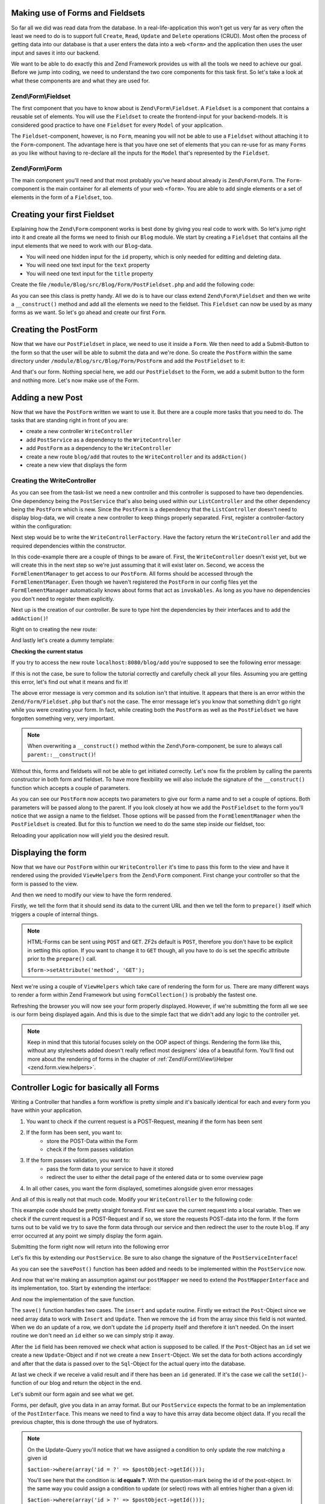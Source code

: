 Making use of Forms and Fieldsets
=================================

So far all we did was read data from the database. In a real-life-application this won't get us very far as very often
the least we need to do is to support full ``Create``, ``Read``, ``Update`` and ``Delete`` operations (CRUD). Most
often the process of getting data into our database is that a user enters the data into a web ``<form>`` and the
application then uses the user input and saves it into our backend.

We want to be able to do exactly this and Zend Framework provides us with all the tools we need to achieve our goal.
Before we jump into coding, we need to understand the two core components for this task first. So let's take a look at
what these components are and what they are used for.

Zend\\Form\\Fieldset
--------------------

The first component that you have to know about is ``Zend\Form\Fieldset``. A ``Fieldset`` is a component that contains a
reusable set of elements. You will use the ``Fieldset`` to create the frontend-input for your backend-models. It is
considered good practice to have one ``Fieldset`` for every ``Model`` of your application.

The ``Fieldset``-component, however, is no ``Form``, meaning you will not be able to use a ``Fieldset`` without attaching it
to the ``Form``-component. The advantage here is that you have one set of elements that you can re-use for as many
``Forms`` as you like without having to re-declare all the inputs for the ``Model`` that's represented by the ``Fieldset``.

Zend\\Form\\Form
----------------

The main component you'll need and that most probably you've heard about already is ``Zend\Form\Form``. The
``Form``-component is the main container for all elements of your web ``<form>``. You are able to add single
elements or a set of elements in the form of a ``Fieldset``, too.


Creating your first Fieldset
============================

Explaining how the ``Zend\Form`` component works is best done by giving you real code to work with. So let's jump right
into it and create all the forms we need to finish our ``Blog`` module. We start by creating a ``Fieldset`` that contains
all the input elements that we need to work with our ``Blog``-data.

- You will need one hidden input for the ``id`` property, which is only needed for editting and deleting data.
- You will need one text input for the ``text`` property
- You will need one text input for the ``title`` property

Create the file ``/module/Blog/src/Blog/Form/PostFieldset.php`` and add the following code:

.. code-block:: php
   :linenos:
   :emphasize-lines:

   <?php
   // Filename: /module/Blog/src/Blog/Form/PostFieldset.php
   namespace Blog\Form;

   use Zend\Form\Fieldset;

   class PostFieldset extends Fieldset
   {
      public function __construct()
      {
         $this->add(array(
            'type' => 'hidden',
            'name' => 'id'
         ));

         $this->add(array(
            'type' => 'text',
            'name' => 'text',
            'options' => array(
              'label' => 'The Text'
            )
         ));

         $this->add(array(
            'type' => 'text',
            'name' => 'title',
            'options' => array(
               'label' => 'Blog Title'
            )
         ));
      }
   }

As you can see this class is pretty handy. All we do is to have our class extend ``Zend\Form\Fieldset`` and then we
write a ``__construct()`` method and add all the elements we need to the fieldset. This ``Fieldset`` can now be used by
as many forms as we want. So let's go ahead and create our first ``Form``.


Creating the PostForm
=====================

Now that we have our ``PostFieldset`` in place, we need to use it inside a ``Form``. We then need to add a Submit-Button
to the form so that the user will be able to submit the data and we're done. So create the ``PostForm`` within the
same directory under ``/module/Blog/src/Blog/Form/PostForm`` and add the ``PostFieldset`` to it:

.. code-block:: php
   :linenos:
   :emphasize-lines: 12, 13

    <?php
    // Filename: /module/Blog/src/Blog/Form/PostForm.php
    namespace Blog\Form;

    use Zend\Form\Form;

    class PostForm extends Form
    {
        public function __construct()
        {
            $this->add(array(
                'name' => 'post-fieldset',
                'type' => 'Blog\Form\PostFieldset'
            ));

            $this->add(array(
                'type' => 'submit',
                'name' => 'submit',
                'attributes' => array(
                    'value' => 'Insert new Post'
                )
            ));
        }
    }

And that's our form. Nothing special here, we add our ``PostFieldset`` to the Form, we add a submit button to the form
and nothing more. Let's now make use of the Form.


Adding a new Post
=================

Now that we have the ``PostForm`` written we want to use it. But there are a couple more tasks that you need to do.
The tasks that are standing right in front of you are:

- create a new controller ``WriteController``
- add ``PostService`` as a dependency to the ``WriteController``
- add ``PostForm`` as a dependency to the ``WriteController``
- create a new route ``blog/add`` that routes to the ``WriteController`` and its ``addAction()``
- create a new view that displays the form


Creating the WriteController
----------------------------

As you can see from the task-list we need a new controller and this controller is supposed to have two dependencies.
One dependency being the ``PostService`` that's also being used within our ``ListController`` and the other dependency
being the ``PostForm`` which is new. Since the ``PostForm`` is a dependency that the ``ListController`` doesn't
need to display blog-data, we will create a new controller to keep things properly separated. First, register a
controller-factory within the configuration:

.. code-block:: php
   :linenos:
   :emphasize-lines: 10

    <?php
    // Filename: /module/Blog/config/module.config.php
    return array(
        'db'              => array( /** DB Config */ ),
        'service_manager' => array( /** ServiceManager Config */),
        'view_manager'    => array( /** ViewManager Config */ ),
        'controllers'     => array(
            'factories' => array(
                'Blog\Controller\List'  => 'Blog\Factory\ListControllerFactory',
                'Blog\Controller\Write' => 'Blog\Factory\WriteControllerFactory'
            )
        ),
        'router'          => array( /** Router Config */ )
    );

Next step would be to write the ``WriteControllerFactory``. Have the factory return the ``WriteController`` and add the
required dependencies within the constructor.

.. code-block:: php
   :linenos:

    <?php
    // Filename: /module/Blog/src/Blog/Factory/WriteControllerFactory.php
    namespace Blog\Factory;

    use Blog\Controller\WriteController;
    use Zend\ServiceManager\FactoryInterface;
    use Zend\ServiceManager\ServiceLocatorInterface;

    class WriteControllerFactory implements FactoryInterface
    {
        public function createService(ServiceLocatorInterface $serviceLocator)
        {
            $realServiceLocator = $serviceLocator->getServiceLocator();
            $postService        = $realServiceLocator->get('Blog\Service\PostServiceInterface');
            $postInsertForm     = $realServiceLocator->get('FormElementManager')->get('Blog\Form\PostForm');

            return new WriteController(
                $postService,
                $postInsertForm
            );
        }
    }

In this code-example there are a couple of things to be aware of. First, the ``WriteController`` doesn't exist yet, but we
will create this in the next step so we're just assuming that it will exist later on. Second, we access the
``FormElementManager`` to get access to our ``PostForm``. All forms should be accessed through the ``FormElementManager``.
Even though we haven't registered the ``PostForm`` in our config files yet the ``FormElementManager`` automatically knows
about forms that act as ``invokables``. As long as you have no dependencies you don't need to register them explicitly.

Next up is the creation of our controller. Be sure to type hint the dependencies by their interfaces and to add the
``addAction()``!

.. code-block:: php
   :linenos:

    <?php
    // Filename: /module/Blog/src/Blog/Controller/WriteController.php
    namespace Blog\Controller;

    use Blog\Service\PostServiceInterface;
    use Zend\Form\FormInterface;
    use Zend\Mvc\Controller\AbstractActionController;

    class WriteController extends AbstractActionController
    {
        protected $postService;

        protected $postForm;

        public function __construct(
            PostServiceInterface $postService,
            FormInterface $postForm
        ) {
            $this->postService = $postService;
            $this->postForm    = $postForm;
        }

        public function addAction()
        {
        }
    }

Right on to creating the new route:

.. code-block:: php
   :linenos:
   :emphasize-lines: 33-42

    <?php
    // Filename: /module/Blog/config/module.config.php
    return array(
        'db'              => array( /** Db Config */ ),
        'service_manager' => array( /** ServiceManager Config */ ),
        'view_manager'    => array( /** ViewManager Config */ ),
        'controllers'     => array( /** Controller Config */ ),
        'router'          => array(
            'routes' => array(
                'blog' => array(
                    'type' => 'literal',
                    'options' => array(
                        'route'    => '/blog',
                        'defaults' => array(
                            'controller' => 'Blog\Controller\List',
                            'action'     => 'index',
                        )
                    ),
                    'may_terminate' => true,
                    'child_routes'  => array(
                        'detail' => array(
                            'type' => 'segment',
                            'options' => array(
                                'route'    => '/:id',
                                'defaults' => array(
                                    'action' => 'detail'
                                ),
                                'constraints' => array(
                                    'id' => '\d+'
                                )
                            )
                        ),
                        'add' => array(
                            'type' => 'literal',
                            'options' => array(
                                'route'    => '/add',
                                'defaults' => array(
                                    'controller' => 'Blog\Controller\Write',
                                    'action'     => 'add'
                                )
                            )
                        )
                    )
                )
            )
        )
    );

And lastly let's create a dummy template:

.. code-block:: html
   :linenos:

    <!-- Filename: /module/Blog/view/blog/write/add.phtml -->
    <h1>WriteController::addAction()</h1>

**Checking the current status**

If you try to access the new route ``localhost:8080/blog/add`` you're supposed to see the following error message:

.. code-block:: text
   :linenos:

    Fatal error: Call to a member function insert() on a non-object in
    {libraryPath}/Zend/Form/Fieldset.php on line {lineNumber}

If this is not the case, be sure to follow the tutorial correctly and carefully check all your files. Assuming you are
getting this error, let's find out what it means and fix it!


The above error message is very common and its solution isn't that intuitive. It appears that there is an error within
the ``Zend/Form/Fieldset.php`` but that's not the case. The error message let's you know that something didn't go right
while you were creating your form. In fact, while creating both the ``PostForm`` as well as the ``PostFieldset`` we
have forgotten something very, very important.

.. note::

    When overwriting a ``__construct()`` method within the ``Zend\Form``-component, be sure to always call
    ``parent::__construct()``!

Without this, forms and fieldsets will not be able to get initiated correctly. Let's now fix
the problem by calling the parents constructor in both form and fieldset. To have more flexibility we will also
include the signature of the ``__construct()`` function which accepts a couple of parameters.

.. code-block:: php
   :linenos:
   :emphasize-lines: 9, 11

    <?php
    // Filename: /module/Blog/src/Blog/Form/PostForm.php
    namespace Blog\Form;

    use Zend\Form\Form;

    class PostForm extends Form
    {
        public function __construct($name = null, $options = array())
        {
            parent::__construct($name, $options);

            $this->add(array(
                'name' => 'post-fieldset',
                'type' => 'Blog\Form\PostFieldset'
            ));

            $this->add(array(
                'type' => 'submit',
                'name' => 'submit',
                'attributes' => array(
                    'value' => 'Insert new Post'
                )
            ));
        }
    }

As you can see our ``PostForm`` now accepts two parameters to give our form a name and to set a couple of options. Both
parameters will be passed along to the parent. If you look closely at how we add the ``PostFieldset`` to the form you'll
notice that we assign a name to the fieldset. Those options will be passed from the ``FormElementManager`` when the
``PostFieldset`` is created. But for this to function we need to do the same step inside our fieldset, too:

.. code-block:: php
   :linenos:
   :emphasize-lines: 9, 11

    <?php
    // Filename: /module/Blog/src/Blog/Form/PostFieldset.php
    namespace Blog\Form;

    use Zend\Form\Fieldset;

    class PostFieldset extends Fieldset
    {
        public function __construct($name = null, $options = array())
        {
            parent::__construct($name, $options);

            $this->add(array(
                'type' => 'hidden',
                'name' => 'id'
            ));

            $this->add(array(
                'type' => 'text',
                'name' => 'text',
                'options' => array(
                    'label' => 'The Text'
                )
            ));

            $this->add(array(
                'type' => 'text',
                'name' => 'title',
                'options' => array(
                    'label' => 'Blog Title'
                )
            ));
        }
    }

Reloading your application now will yield you the desired result.


Displaying the form
===================

Now that we have our ``PostForm`` within our ``WriteController`` it's time to pass this form to the view and have
it rendered using the provided ``ViewHelpers`` from the ``Zend\Form`` component. First change your controller so that the
form is passed to the view.

.. code-block:: php
   :linenos:
   :emphasize-lines: 8, 26-28

    <?php
    // Filename: /module/Blog/src/Blog/Controller/WriteController.php
    namespace Blog\Controller;

    use Blog\Service\PostServiceInterface;
    use Zend\Form\FormInterface;
    use Zend\Mvc\Controller\AbstractActionController;
    use Zend\View\Model\ViewModel;

    class WriteController extends AbstractActionController
    {
        protected $postService;

        protected $postForm;

        public function __construct(
            PostServiceInterface $postService,
            FormInterface $postForm
        ) {
            $this->postService = $postService;
            $this->postForm    = $postForm;
        }

        public function addAction()
        {
            return new ViewModel(array(
                'form' => $this->postForm
            ));
        }
    }

And then we need to modify our view to have the form rendered.


.. code-block:: php
   :linenos:
   :emphasize-lines: 3-13

    <!-- Filename: /module/Blog/view/blog/write/add.phtml -->
    <h1>WriteController::addAction()</h1>
    <?php
    $form = $this->form;
    $form->setAttribute('action', $this->url());
    $form->prepare();

    echo $this->form()->openTag($form);

    echo $this->formCollection($form);

    echo $this->form()->closeTag();

Firstly, we tell the form that it should send its data to the current URL and then we tell the form to ``prepare()``
itself which triggers a couple of internal things.

.. note::

    HTML-Forms can be sent using ``POST`` and ``GET``. ZF2s default is ``POST``, therefore you don't have to be
    explicit in setting this option. If you want to change it to ``GET`` though, all you have to do is set the
    specific attribute prior to the ``prepare()`` call.

    ``$form->setAttribute('method', 'GET');``

Next we're using a couple of ``ViewHelpers`` which take care of rendering the form for us. There are many different ways
to render a form within Zend Framework but using ``formCollection()`` is probably the fastest one.

Refreshing the browser you will now see your form properly displayed. However, if we're submitting the form all we see
is our form being displayed again. And this is due to the simple fact that we didn't add any logic to the controller
yet.

.. note::

    Keep in mind that this tutorial focuses solely on the OOP aspect of things. Rendering the form like this, without
    any stylesheets added doesn't really reflect most designers' idea of a beautiful form. You'll find out more about
    the rendering of forms in the chapter of :ref:`Zend\\Form\\View\\Helper <zend.form.view.helpers>`.


Controller Logic for basically all Forms
========================================

Writing a Controller that handles a form workflow is pretty simple and it's basically identical for each and every
form you have within your application.

1. You want to check if the current request is a POST-Request, meaning if the form has been sent
2. If the form has been sent, you want to:
    - store the POST-Data within the Form
    - check if the form passes validation
3. If the form passes validation, you want to:
    - pass the form data to your service to have it stored
    - redirect the user to either the detail page of the entered data or to some overview page
4. In all other cases, you want the form displayed, sometimes alongside given error messages

And all of this is really not that much code. Modify your ``WriteController`` to the following code:

.. code-block:: php
   :linenos:
   :emphasize-lines: 26-40

    <?php
    // Filename: /module/Blog/src/Blog/Controller/WriteController.php
    namespace Blog\Controller;

    use Blog\Service\PostServiceInterface;
    use Zend\Form\FormInterface;
    use Zend\Mvc\Controller\AbstractActionController;
    use Zend\View\Model\ViewModel;

    class WriteController extends AbstractActionController
    {
        protected $postService;

        protected $postForm;

        public function __construct(
            PostServiceInterface $postService,
            FormInterface $postForm
        ) {
            $this->postService = $postService;
            $this->postForm    = $postForm;
        }

        public function addAction()
        {
            $request = $this->getRequest();

            if ($request->isPost()) {
                $this->postForm->setData($request->getPost());

                if ($this->postForm->isValid()) {
                    try {
                        $this->postService->savePost($this->postForm->getData());

                        return $this->redirect()->toRoute('post');
                    } catch (\Exception $e) {
                        // Some DB Error happened, log it and let the user know
                    }
                }
            }

            return new ViewModel(array(
                'form' => $this->postForm
            ));
        }
    }

This example code should be pretty straight forward. First we save the current request into a local variable. Then we
check if the current request is a POST-Request and if so, we store the requests POST-data into the form. If the form
turns out to be valid we try to save the form data through our service and then redirect the user to the route ``blog``.
If any error occurred at any point we simply display the form again.

Submitting the form right now will return into the following error

.. code-block:: text
   :linenos:

    Fatal error: Call to undefined method Blog\Service\PostService::savePost() in
    /module/Blog/src/Blog/Controller/WriteController.php on line 33

Let's fix this by extending our ``PostService``. Be sure to also change the signature of the ``PostServiceInterface``!

.. code-block:: php
   :linenos:
   :emphasize-lines: 32

    <?php
    // Filename: /module/Blog/src/Blog/Service/PostServiceInterface.php
    namespace Blog\Service;

    use Blog\Model\PostInterface;

    interface PostServiceInterface
    {
        /**
         * Should return a set of all blog posts that we can iterate over. Single entries of the array are supposed to be
         * implementing \Blog\Model\PostInterface
         *
         * @return array|PostInterface[]
         */
        public function findAllPosts();

        /**
         * Should return a single blog post
         *
         * @param  int $id Identifier of the Post that should be returned
         * @return PostInterface
         */
        public function findPost($id);

        /**
         * Should save a given implementation of the PostInterface and return it. If it is an existing Post the Post
         * should be updated, if it's a new Post it should be created.
         *
         * @param  PostInterface $blog
         * @return PostInterface
         */
        public function savePost(PostInterface $blog);
    }

As you can see the ``savePost()`` function has been added and needs to be implemented within the ``PostService`` now.

.. code-block:: php
   :linenos:
   :emphasize-lines: 42-45

    <?php
    // Filename: /module/Blog/src/Blog/Service/PostService.php
    namespace Blog\Service;

    use Blog\Mapper\PostMapperInterface;
    use Blog\Model\PostInterface;

    class PostService implements PostServiceInterface
    {
        /**
         * @var \Blog\Mapper\PostMapperInterface
         */
        protected $postMapper;

        /**
         * @param PostMapperInterface $postMapper
         */
        public function __construct(PostMapperInterface $postMapper)
        {
            $this->postMapper = $postMapper;
        }

        /**
         * {@inheritDoc}
         */
        public function findAllPosts()
        {
            return $this->postMapper->findAll();
        }

        /**
         * {@inheritDoc}
         */
        public function findPost($id)
        {
            return $this->postMapper->find($id);
        }

        /**
         * {@inheritDoc}
         */
        public function savePost(PostInterface $post)
        {
            return $this->postMapper->save($post);
        }
    }

And now that we're making an assumption against our ``postMapper`` we need to extend the ``PostMapperInterface`` and its
implementation, too. Start by extending the interface:

.. code-block:: php
   :linenos:
   :emphasize-lines: 28

    <?php
    // Filename: /module/Blog/src/Blog/Mapper/PostMapperInterface.php
    namespace Blog\Mapper;

    use Blog\Model\PostInterface;

    interface PostMapperInterface
    {
        /**
         * @param int|string $id
         * @return PostInterface
         * @throws \InvalidArgumentException
         */
        public function find($id);

        /**
         * @return array|PostInterface[]
         */
        public function findAll();

        /**
         * @param PostInterface $postObject
         *
         * @param PostInterface $postObject
         * @return PostInterface
         * @throws \Exception
         */
        public function save(PostInterface $postObject);
    }

And now the implementation of the save function.

.. code-block:: php
   :linenos:
   :emphasize-lines: 88-118

    <?php
    // Filename: /module/Blog/src/Blog/Mapper/ZendDbSqlMapper.php
    namespace Blog\Mapper;

    use Blog\Model\PostInterface;
    use Zend\Db\Adapter\AdapterInterface;
    use Zend\Db\Adapter\Driver\ResultInterface;
    use Zend\Db\ResultSet\HydratingResultSet;
    use Zend\Db\Sql\Insert;
    use Zend\Db\Sql\Sql;
    use Zend\Db\Sql\Update;
    use Zend\Stdlib\Hydrator\HydratorInterface;

    class ZendDbSqlMapper implements PostMapperInterface
    {
        /**
         * @var \Zend\Db\Adapter\AdapterInterface
         */
        protected $dbAdapter;

        /**
         * @var \Zend\Stdlib\Hydrator\HydratorInterface
         */
        protected $hydrator;

        /**
         * @var \Blog\Model\PostInterface
         */
        protected $blogPrototype;

        /**
         * @param AdapterInterface  $dbAdapter
         * @param HydratorInterface $hydrator
         * @param PostInterface    $postPrototype
         */
        public function __construct(
            AdapterInterface $dbAdapter,
            HydratorInterface $hydrator,
            PostInterface $postPrototype
        ) {
            $this->dbAdapter      = $dbAdapter;
            $this->hydrator       = $hydrator;
            $this->postPrototype  = $postPrototype;
        }

        /**
         * @param int|string $id
         *
         * @return PostInterface
         * @throws \InvalidArgumentException
         */
        public function find($id)
        {
            $sql    = new Sql($this->dbAdapter);
            $select = $sql->select('posts');
            $select->where(array('id = ?' => $id));

            $stmt   = $sql->prepareStatementForSqlObject($select);
            $result = $stmt->execute();

            if ($result instanceof ResultInterface && $result->isQueryResult() && $result->getAffectedRows()) {
                return $this->hydrator->hydrate($result->current(), $this->postPrototype);
            }

            throw new \InvalidArgumentException("Blog with given ID:{$id} not found.");
        }

        /**
         * @return array|PostInterface[]
         */
        public function findAll()
        {
            $sql    = new Sql($this->dbAdapter);
            $select = $sql->select('posts');

            $stmt   = $sql->prepareStatementForSqlObject($select);
            $result = $stmt->execute();

            if ($result instanceof ResultInterface && $result->isQueryResult()) {
                $resultSet = new HydratingResultSet($this->hydrator, $this->postPrototype);

                return $resultSet->initialize($result);
            }

            return array();
        }

         /**
          * @param PostInterface $postObject
          *
          * @return PostInterface
          * @throws \Exception
          */
         public function save(PostInterface $postObject)
         {
             $postData = $this->hydrator->extract($postObject);
             unset($postData['id']); // Neither Insert nor Update needs the ID in the array

             if ($postObject->getId()) {
                 // ID present, it's an Update
                 $action = new Update('post');
                 $action->set($postData);
                 $action->where(array('id = ?' => $postObject->getId()));
             } else {
                 // ID NOT present, it's an Insert
                 $action = new Insert('post');
                 $action->values($postData);
             }

             $sql    = new Sql($this->dbAdapter);
             $stmt   = $sql->prepareStatementForSqlObject($action);
             $result = $stmt->execute();

             if ($result instanceof ResultInterface) {
                 if ($newId = $result->getGeneratedValue()) {
                     // When a value has been generated, set it on the object
                     $postObject->setId($newId);
                 }

                 return $postObject;
             }

             throw new \Exception("Database error");
         }
    }

The ``save()`` function handles two cases. The ``insert`` and ``update`` routine. Firstly we extract the ``Post``-Object
since we need array data to work with ``Insert`` and ``Update``. Then we remove the ``id`` from the array since this
field is not wanted. When we do an update of a row, we don't update the ``id`` property itself and therefore it isn't
needed. On the insert routine we don't need an ``id`` either so we can simply strip it away.

After the ``id`` field has been removed we check what action is supposed to be called. If the ``Post``-Object has an ``id``
set we create a new ``Update``-Object and if not we create a new ``Insert``-Object. We set the data for both actions
accordingly and after that the data is passed over to the ``Sql``-Object for the actual query into the database.

At last we check if we receive a valid result and if there has been an ``id`` generated. If it's the case we call the
``setId()``-function of our blog and return the object in the end.

Let's submit our form again and see what we get.

.. code-block:: text
   :linenos:

    Catchable fatal error: Argument 1 passed to Blog\Service\PostService::savePost()
    must implement interface Blog\Model\PostInterface, array given,
    called in /module/Blog/src/Blog/Controller/InsertController.php on line 33
    and defined in /module/Blog/src/Blog/Service/PostService.php on line 49

Forms, per default, give you data in an array format. But our ``PostService`` expects the format to be an implementation
of the ``PostInterface``. This means we need to find a way to have this array data become object data. If you recall the
previous chapter, this is done through the use of hydrators.

.. note::

    On the Update-Query you'll notice that we have assigned a condition to only update the row matching a given id

    ``$action->where(array('id = ?' => $postObject->getId()));``

    You'll see here that the condition is: **id equals ?**. With the question-mark being the id of the post-object. In
    the same way you could assign a condition to update (or select) rows with all entries higher than a given id:

    ``$action->where(array('id > ?' => $postObject->getId()));``

    This works for all conditions. ``=``, ``>``, ``<``, ``>=`` and ``<=``


Zend\\Form and Zend\\Stdlib\\Hydrator working together
======================================================

Before we go ahead and put the hydrator into the form, let's first do a data-dump of the data coming from the form. That
way we can easily notice all changes that the hydrator does. Modify your ``WriteController`` to the following:

.. code-block:: php
   :linenos:
   :emphasize-lines: 33

    <?php
    // Filename: /module/Blog/src/Blog/Controller/WriteController.php
    namespace Blog\Controller;

    use Blog\Service\PostServiceInterface;
    use Zend\Form\FormInterface;
    use Zend\Mvc\Controller\AbstractActionController;
    use Zend\View\Model\ViewModel;

    class WriteController extends AbstractActionController
    {
        protected $postService;

        protected $postForm;

        public function __construct(
            PostServiceInterface $postService,
            FormInterface $postForm
        ) {
            $this->postService = $postService;
            $this->postForm    = $postForm;
        }

        public function addAction()
        {
            $request = $this->getRequest();

            if ($request->isPost()) {
                $this->postForm->setData($request->getPost());

                if ($this->postForm->isValid()) {
                    try {
                        \Zend\Debug\Debug::dump($this->postForm->getData());die();
                        $this->postService->savePost($this->postForm->getData());

                        return $this->redirect()->toRoute('post');
                    } catch (\Exception $e) {
                        // Some DB Error happened, log it and let the user know
                    }
                }
            }

            return new ViewModel(array(
                'form' => $this->postForm
            ));
        }
    }

With this set up go ahead and submit the form once again. You should now see a data dump like the following:

.. code-block:: text
   :linenos:

    array(2) {
      ["submit"] => string(16) "Insert new Post"
      ["post-fieldset"] => array(3) {
        ["id"] => string(0) ""
        ["text"] => string(3) "foo"
        ["title"] => string(3) "bar"
      }
    }

Now telling your fieldset to hydrate its data into an ``Post``-object is very simple. All you need to do is to assign
the hydrator and the object prototype like this:

.. code-block:: php
   :linenos:
   :emphasize-lines: 5, 7, 15, 16

    <?php
    // Filename: /module/Blog/src/Blog/Form/PostFieldset.php
    namespace Blog\Form;

    use Blog\Model\Post;
    use Zend\Form\Fieldset;
    use Zend\Stdlib\Hydrator\ClassMethods;

    class PostFieldset extends Fieldset
    {
        public function __construct($name = null, $options = array())
        {
            parent::__construct($name, $options);

            $this->setHydrator(new ClassMethods(false));
            $this->setObject(new Post());

            $this->add(array(
                'type' => 'hidden',
                'name' => 'id'
            ));

            $this->add(array(
                'type' => 'text',
                'name' => 'text',
                'options' => array(
                    'label' => 'The Text'
                )
            ));

            $this->add(array(
                'type' => 'text',
                'name' => 'title',
                'options' => array(
                    'label' => 'Blog Title'
                )
            ));
        }
    }

As you can see we're doing two things. We tell the fieldset to be using the ``ClassMethods`` hydrator and then we tell the
fieldset that the default object to be returned is our ``Blog``-Model. However, when you're re-submitting the form now
you'll notice that nothing has changed. We're still only getting array data returned and no object.

This is due to the fact that the form itself doesn't know that it has to return an object. When the form doesn't know
that it's supposed to return an object it uses the ``ArraySeriazable`` hydrator recursively. To change this, all we need
to do is to make our ``PostFieldset`` a so-called ``base_fieldset``.

A ``base_fieldset`` basically tells the form "this form is all about me, don't worry about other data, just worry about
me". And when the form knows that this fieldset is the real deal, then the form will use the hydrator presented by the
fieldset and return the object that we desire. Modify your ``PostForm`` and assign the ``PostFieldset`` as
``base_fieldset``:

.. code-block:: php
   :linenos:
   :emphasize-lines: 16-18

    <?php
    // Filename: /module/Blog/src/Blog/Form/PostForm.php
    namespace Blog\Form;

    use Zend\Form\Form;

    class PostForm extends Form
    {
        public function __construct($name = null, $options = array())
        {
            parent::__construct($name, $options);

            $this->add(array(
                'name' => 'post-fieldset',
                'type' => 'Blog\Form\PostFieldset',
                'options' => array(
                    'use_as_base_fieldset' => true
                )
            ));

            $this->add(array(
                'type' => 'submit',
                'name' => 'submit',
                'attributes' => array(
                    'value' => 'Insert new Post'
                )
            ));
        }
    }

Now submit your form again. You should see the following output:

.. code-block:: text
   :linenos:

    object(Blog\Model\Post)#294 (3) {
      ["id":protected] => string(0) ""
      ["title":protected] => string(3) "foo"
      ["text":protected] => string(3) "bar"
    }

You can now revert back your ``WriteController`` to its previous form to have the form-data passed through the
``PostService``.

.. code-block:: php
   :linenos:
   :emphasize-lines: 33

    <?php
    // Filename: /module/Blog/src/Blog/Controller/WriteController.php
    namespace Blog\Controller;

    use Blog\Service\PostServiceInterface;
    use Zend\Form\FormInterface;
    use Zend\Mvc\Controller\AbstractActionController;
    use Zend\View\Model\ViewModel;

    class WriteController extends AbstractActionController
    {
        protected $postService;

        protected $postForm;

        public function __construct(
            PostServiceInterface $postService,
            FormInterface $postForm
        ) {
            $this->postService = $postService;
            $this->postForm    = $postForm;
        }

        public function addAction()
        {
            $request = $this->getRequest();

            if ($request->isPost()) {
                $this->postForm->setData($request->getPost());

                if ($this->postForm->isValid()) {
                    try {
                        $this->postService->savePost($this->postForm->getData());

                        return $this->redirect()->toRoute('post');
                    } catch (\Exception $e) {
                        // Some DB Error happened, log it and let the user know
                    }
                }
            }

            return new ViewModel(array(
                'form' => $this->postForm
            ));
        }
    }

If you send the form now you'll now be able to add as many new blogs as you want. Great!


Conclusion
==========

In this chapter you've learned a great deal about the ``Zend\Form`` component. You've learned that ``Zend\Stdlib\Hydrator``
takes a big part within the ``Zend\Form`` component and by making use of both components you've been able to create an
insert form for the blog module.

In the next chapter we will finalize the CRUD functionality by creating the update and delete routines for the blog
module.
